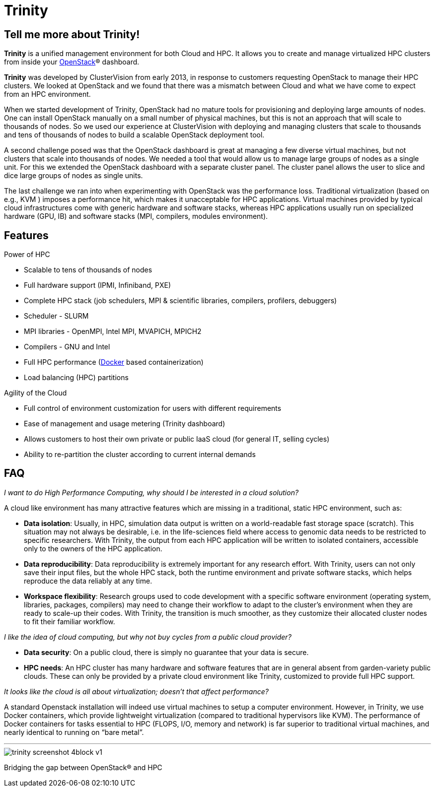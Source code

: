 = Trinity 

== Tell me more about Trinity!

*Trinity* is a unified management environment for both Cloud and HPC. It allows you to create and manage virtualized HPC clusters from inside your http://www.openstack.org/[OpenStack]® dashboard.

*Trinity* was developed by ClusterVision from early 2013, in response to customers requesting OpenStack to manage their HPC clusters. We looked at OpenStack and we found that there was a mismatch between Cloud and what we have come to expect from an HPC environment.

When we started development of Trinity, OpenStack had no mature tools for provisioning
and deploying large amounts of nodes. One can install OpenStack manually on a small number of physical machines, but this is not an approach that will scale to thousands of nodes. So we used our experience at ClusterVision with deploying and managing clusters that scale to thousands and tens of thousands of nodes to build a scalable OpenStack deployment tool. 

A second challenge posed was that the OpenStack dashboard is great at managing a few diverse virtual machines, but not clusters that scale into thousands of nodes. We needed a tool that would allow us to manage large groups of nodes as a single unit. For this we extended the OpenStack dashboard with a separate cluster panel. The cluster panel allows the user to slice and dice large groups of nodes as single units.

The last challenge we ran into when experimenting with OpenStack was the performance loss.
Traditional virtualization (based on e.g., KVM ) imposes a performance
hit, which makes it unacceptable for HPC applications. Virtual machines
provided by typical cloud infrastructures come with generic hardware and
software stacks, whereas HPC applications usually run on specialized hardware
(GPU, IB) and software stacks (MPI, compilers, modules environment).

== Features

Power of HPC

 * Scalable to tens of thousands of nodes
 * Full hardware support (IPMI, Infiniband, PXE)
 * Complete HPC stack (job schedulers, MPI & scientific libraries, compilers, profilers, debuggers)
 * Scheduler - SLURM
 * MPI libraries - OpenMPI, Intel MPI, MVAPICH, MPICH2
 * Compilers - GNU and Intel
 * Full HPC performance (http://www.docker.com/[Docker] based containerization)
 * Load balancing (HPC) partitions

Agility of the Cloud

 * Full control of environment customization for users with different requirements
 * Ease of management and usage metering (Trinity dashboard)
 * Allows customers to host their own private or public IaaS cloud (for general IT, selling cycles)
 * Ability to re-partition the cluster according to current internal demands

== FAQ

_I want to do High Performance Computing, why should I be interested in a cloud solution?_

A cloud like environment has many attractive features which are missing in a
traditional, static HPC environment, such as:

 * *Data isolation*: Usually, in HPC, simulation data output is written on a
world-readable fast storage space (scratch). This situation may not always be
desirable, i.e. in the life-sciences field where access to genomic data needs
to be restricted to specific researchers. With Trinity, the output from each
HPC application will be written to isolated containers, accessible only to the
owners of the HPC application.
 * *Data reproducibility*: Data reproducibility is extremely important for any
research effort. With Trinity, users can not only save their input files, but
the whole HPC stack, both the runtime environment and private software stacks,
which helps reproduce the data reliably at any time.
 * *Workspace flexibility*: Research groups used to code development with a
specific software environment (operating system, libraries, packages,
compilers) may need to change their workflow to adapt to the cluster’s
environment when they are ready to scale-up their codes. With Trinity, the
transition is much smoother, as they customize their allocated cluster nodes to
fit their familiar workflow.

_I like the idea of cloud computing, but why not buy cycles from a public cloud provider?_

 * *Data security*: On a public cloud, there is simply no guarantee that your data is secure.
 * *HPC needs*: An HPC cluster has many hardware and software features that are
in general absent from garden-variety public clouds. These can only be provided
by a private cloud environment like Trinity, customized to provide full HPC
support.

_It looks like the cloud is all about virtualization; doesn’t that affect performance?_

A standard Openstack installation will indeed use virtual machines to setup a
computer environment. However, in Trinity, we use Docker containers, which
provide lightweight virtualization (compared to traditional hypervisors like
KVM). The performance of Docker containers for tasks essential to HPC (FLOPS,
I/O, memory and network) is far superior to traditional virtual machines, and
nearly identical to running on “bare metal”.

'''

image::trinity-screenshot-4block-v1.jpg[]

Bridging the gap between OpenStack® and HPC
